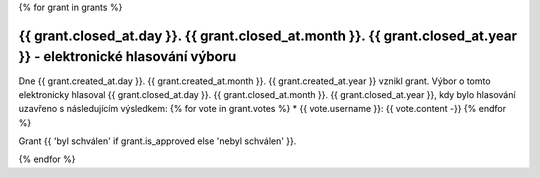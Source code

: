 .. Tento soubor je generován skriptem _scripts/generate_grants.py, neupravovat ručně!

{% for grant in grants %}

{{ grant.closed_at.day }}. {{ grant.closed_at.month }}. {{ grant.closed_at.year }} - elektronické hlasování výboru
--------------------------------------------

Dne {{ grant.created_at.day }}. {{ grant.created_at.month }}. {{ grant.created_at.year }} vznikl grant. Výbor o tomto elektronicky hlasoval {{ grant.closed_at.day }}. {{ grant.closed_at.month }}. {{ grant.closed_at.year }}, kdy bylo hlasování uzavřeno s následujícím výsledkem:
{% for vote in grant.votes %}
* {{ vote.username }}: {{ vote.content -}}
{% endfor %}

Grant {{ 'byl schválen' if grant.is_approved else 'nebyl schválen' }}.

{% endfor %}
